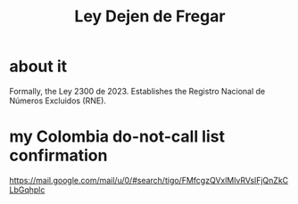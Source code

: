 :PROPERTIES:
:ID:       3d34d3bd-4fd7-4d4c-9cb6-486b7a03000f
:ROAM_ALIASES: "Ley 2300 de 2023" "Registro Nacional de Números Excluidos (RNE)"
:END:
#+title: Ley Dejen de Fregar
* about it
  Formally, the Ley 2300 de 2023.
  Establishes the Registro Nacional de Números Excluidos (RNE).
* my Colombia do-not-call list confirmation
  https://mail.google.com/mail/u/0/#search/tigo/FMfcgzQVxlMlvRVslFjQnZkCLbGqhplc
